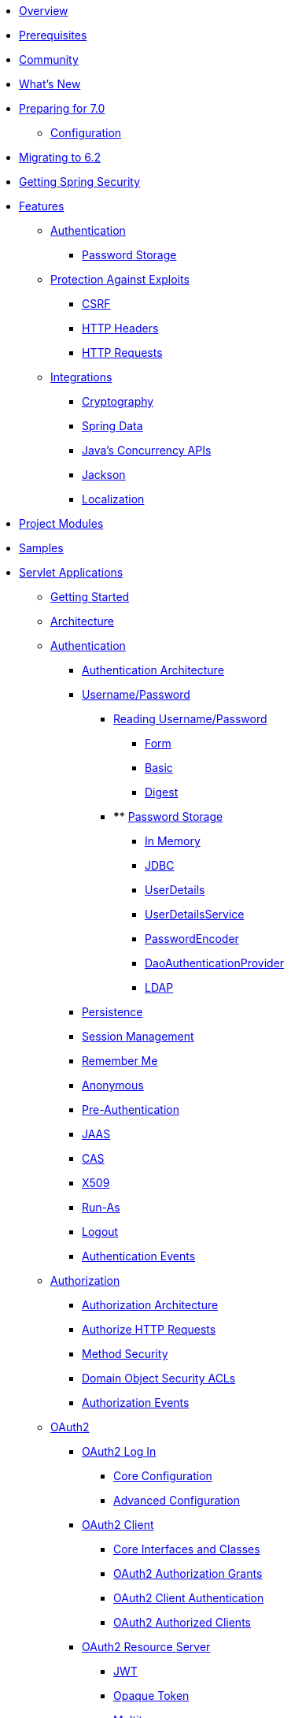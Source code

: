 * xref:index.adoc[Overview]
* xref:prerequisites.adoc[Prerequisites]
* xref:community.adoc[Community]
* xref:whats-new.adoc[What's New]
* xref:migration-7/index.adoc[Preparing for 7.0]
** xref:migration-7/configuration.adoc[Configuration]
* xref:migration/index.adoc[Migrating to 6.2]
* xref:getting-spring-security.adoc[Getting Spring Security]
* xref:features/index.adoc[Features]
** xref:features/authentication/index.adoc[Authentication]
*** xref:features/authentication/password-storage.adoc[Password Storage]
** xref:features/exploits/index.adoc[Protection Against Exploits]
*** xref:features/exploits/csrf.adoc[CSRF]
*** xref:features/exploits/headers.adoc[HTTP Headers]
*** xref:features/exploits/http.adoc[HTTP Requests]
** xref:features/integrations/index.adoc[Integrations]
*** xref:features/integrations/cryptography.adoc[Cryptography]
*** xref:features/integrations/data.adoc[Spring Data]
*** xref:features/integrations/concurrency.adoc[Java's Concurrency APIs]
*** xref:features/integrations/jackson.adoc[Jackson]
*** xref:features/integrations/localization.adoc[Localization]
* xref:modules.adoc[Project Modules]
* xref:samples.adoc[Samples]
* xref:servlet/index.adoc[Servlet Applications]
** xref:servlet/getting-started.adoc[Getting Started]
** xref:servlet/architecture.adoc[Architecture]
** xref:servlet/authentication/index.adoc[Authentication]
*** xref:servlet/authentication/architecture.adoc[Authentication Architecture]
*** xref:servlet/authentication/passwords/index.adoc[Username/Password]
**** xref:servlet/authentication/passwords/input.adoc[Reading Username/Password]
***** xref:servlet/authentication/passwords/form.adoc[Form]
***** xref:servlet/authentication/passwords/basic.adoc[Basic]
***** xref:servlet/authentication/passwords/digest.adoc[Digest]
**** **** xref:servlet/authentication/passwords/storage.adoc[Password Storage]
***** xref:servlet/authentication/passwords/in-memory.adoc[In Memory]
***** xref:servlet/authentication/passwords/jdbc.adoc[JDBC]
***** xref:servlet/authentication/passwords/user-details.adoc[UserDetails]
***** xref:servlet/authentication/passwords/user-details-service.adoc[UserDetailsService]
***** xref:servlet/authentication/passwords/password-encoder.adoc[PasswordEncoder]
***** xref:servlet/authentication/passwords/dao-authentication-provider.adoc[DaoAuthenticationProvider]
***** xref:servlet/authentication/passwords/ldap.adoc[LDAP]
*** xref:servlet/authentication/persistence.adoc[Persistence]
*** xref:servlet/authentication/session-management.adoc[Session Management]
*** xref:servlet/authentication/rememberme.adoc[Remember Me]
*** xref:servlet/authentication/anonymous.adoc[Anonymous]
*** xref:servlet/authentication/preauth.adoc[Pre-Authentication]
*** xref:servlet/authentication/jaas.adoc[JAAS]
*** xref:servlet/authentication/cas.adoc[CAS]
*** xref:servlet/authentication/x509.adoc[X509]
*** xref:servlet/authentication/runas.adoc[Run-As]
*** xref:servlet/authentication/logout.adoc[Logout]
*** xref:servlet/authentication/events.adoc[Authentication Events]
** xref:servlet/authorization/index.adoc[Authorization]
*** xref:servlet/authorization/architecture.adoc[Authorization Architecture]
*** xref:servlet/authorization/authorize-http-requests.adoc[Authorize HTTP Requests]
*** xref:servlet/authorization/method-security.adoc[Method Security]
*** xref:servlet/authorization/acls.adoc[Domain Object Security ACLs]
*** xref:servlet/authorization/events.adoc[Authorization Events]
** xref:servlet/oauth2/index.adoc[OAuth2]
*** xref:servlet/oauth2/login/index.adoc[OAuth2 Log In]
**** xref:servlet/oauth2/login/core.adoc[Core Configuration]
**** xref:servlet/oauth2/login/advanced.adoc[Advanced Configuration]
*** xref:servlet/oauth2/client/index.adoc[OAuth2 Client]
**** xref:servlet/oauth2/client/core.adoc[Core Interfaces and Classes]
**** xref:servlet/oauth2/client/authorization-grants.adoc[OAuth2 Authorization Grants]
**** xref:servlet/oauth2/client/client-authentication.adoc[OAuth2 Client Authentication]
**** xref:servlet/oauth2/client/authorized-clients.adoc[OAuth2 Authorized Clients]
*** xref:servlet/oauth2/resource-server/index.adoc[OAuth2 Resource Server]
**** xref:servlet/oauth2/resource-server/jwt.adoc[JWT]
**** xref:servlet/oauth2/resource-server/opaque-token.adoc[Opaque Token]
**** xref:servlet/oauth2/resource-server/multitenancy.adoc[Multitenancy]
**** xref:servlet/oauth2/resource-server/bearer-tokens.adoc[Bearer Tokens]
** xref:servlet/saml2/index.adoc[SAML2]
*** xref:servlet/saml2/login/index.adoc[SAML2 Log In]
**** xref:servlet/saml2/login/overview.adoc[SAML2 Log In Overview]
**** xref:servlet/saml2/login/authentication-requests.adoc[SAML2 Authentication Requests]
**** xref:servlet/saml2/login/authentication.adoc[SAML2 Authentication Responses]
*** xref:servlet/saml2/logout.adoc[SAML2 Logout]
*** xref:servlet/saml2/metadata.adoc[SAML2 Metadata]
** xref:servlet/exploits/index.adoc[Protection Against Exploits]
*** xref:servlet/exploits/csrf.adoc[]
*** xref:servlet/exploits/headers.adoc[]
*** xref:servlet/exploits/http.adoc[]
*** xref:servlet/exploits/firewall.adoc[]
** xref:servlet/integrations/index.adoc[Integrations]
*** xref:servlet/integrations/concurrency.adoc[Concurrency]
*** xref:servlet/integrations/jackson.adoc[Jackson]
*** xref:servlet/integrations/localization.adoc[Localization]
*** xref:servlet/integrations/servlet-api.adoc[Servlet APIs]
*** xref:servlet/integrations/data.adoc[Spring Data]
*** xref:servlet/integrations/mvc.adoc[Spring MVC]
*** xref:servlet/integrations/websocket.adoc[WebSocket]
*** xref:servlet/integrations/cors.adoc[Spring's CORS Support]
*** xref:servlet/integrations/jsp-taglibs.adoc[JSP Taglib]
*** xref:servlet/integrations/observability.adoc[Observability]
** Configuration
*** xref:servlet/configuration/java.adoc[Java Configuration]
*** xref:servlet/configuration/kotlin.adoc[Kotlin Configuration]
*** xref:servlet/configuration/xml-namespace.adoc[Namespace Configuration]
** xref:servlet/test/index.adoc[Testing]
*** xref:servlet/test/method.adoc[Method Security]
*** xref:servlet/test/mockmvc/index.adoc[MockMvc Support]
*** xref:servlet/test/mockmvc/setup.adoc[MockMvc Setup]
*** xref:servlet/test/mockmvc/request-post-processors.adoc[Security RequestPostProcessors]
**** xref:servlet/test/mockmvc/authentication.adoc[Mocking Users]
**** xref:servlet/test/mockmvc/csrf.adoc[Mocking CSRF]
**** xref:servlet/test/mockmvc/form-login.adoc[Mocking Form Login]
**** xref:servlet/test/mockmvc/http-basic.adoc[Mocking HTTP Basic]
**** xref:servlet/test/mockmvc/oauth2.adoc[Mocking OAuth2]
**** xref:servlet/test/mockmvc/logout.adoc[Mocking Logout]
*** xref:servlet/test/mockmvc/request-builders.adoc[Security RequestBuilders]
*** xref:servlet/test/mockmvc/result-matchers.adoc[Security ResultMatchers]
*** xref:servlet/test/mockmvc/result-handlers.adoc[Security ResultHandlers]
** xref:servlet/appendix/index.adoc[Appendix]
*** xref:servlet/appendix/database-schema.adoc[Database Schemas]
*** xref:servlet/appendix/namespace/index.adoc[XML Namespace]
**** xref:servlet/appendix/namespace/authentication-manager.adoc[Authentication Services]
**** xref:servlet/appendix/namespace/http.adoc[Web Security]
**** xref:servlet/appendix/namespace/method-security.adoc[Method Security]
**** xref:servlet/appendix/namespace/ldap.adoc[LDAP Security]
**** xref:servlet/appendix/namespace/websocket.adoc[WebSocket Security]
*** xref:servlet/appendix/proxy-server.adoc[Proxy Server Configuration]
*** xref:servlet/appendix/faq.adoc[FAQ]
* xref:reactive/index.adoc[Reactive Applications]
** xref:reactive/getting-started.adoc[Getting Started]
** Authentication
*** xref:reactive/authentication/x509.adoc[X.509 Authentication]
*** xref:reactive/authentication/logout.adoc[Logout]
** Authorization
*** xref:reactive/authorization/authorize-http-requests.adoc[Authorize HTTP Requests]
*** xref:reactive/authorization/method.adoc[EnableReactiveMethodSecurity]
** xref:reactive/oauth2/index.adoc[OAuth2]
*** xref:reactive/oauth2/login/index.adoc[OAuth2 Log In]
**** xref:reactive/oauth2/login/core.adoc[Core Configuration]
**** xref:reactive/oauth2/login/advanced.adoc[Advanced Configuration]
*** xref:reactive/oauth2/client/index.adoc[OAuth2 Client]
**** xref:reactive/oauth2/client/core.adoc[Core Interfaces and Classes]
**** xref:reactive/oauth2/client/authorization-grants.adoc[OAuth2 Authorization Grants]
**** xref:reactive/oauth2/client/client-authentication.adoc[OAuth2 Client Authentication]
**** xref:reactive/oauth2/client/authorized-clients.adoc[OAuth2 Authorized Clients]
*** xref:reactive/oauth2/resource-server/index.adoc[OAuth2 Resource Server]
**** xref:reactive/oauth2/resource-server/jwt.adoc[JWT]
**** xref:reactive/oauth2/resource-server/opaque-token.adoc[Opaque Token]
**** xref:reactive/oauth2/resource-server/multitenancy.adoc[Multitenancy]
**** xref:reactive/oauth2/resource-server/bearer-tokens.adoc[Bearer Tokens]
** xref:reactive/exploits/index.adoc[Protection Against Exploits]
*** xref:reactive/exploits/csrf.adoc[CSRF]
*** xref:reactive/exploits/headers.adoc[Headers]
*** xref:reactive/exploits/http.adoc[HTTP Requests]
** Integrations
*** xref:reactive/integrations/cors.adoc[CORS]
*** xref:reactive/integrations/rsocket.adoc[RSocket]
*** xref:reactive/integrations/observability.adoc[Observability]
** xref:reactive/test/index.adoc[Testing]
*** xref:reactive/test/method.adoc[Testing Method Security]
*** xref:reactive/test/web/index.adoc[Testing Web Security]
**** xref:reactive/test/web/setup.adoc[WebTestClient Setup]
**** xref:reactive/test/web/authentication.adoc[Testing Authentication]
**** xref:reactive/test/web/csrf.adoc[Testing CSRF]
**** xref:reactive/test/web/oauth2.adoc[Testing OAuth 2.0]
** xref:reactive/configuration/webflux.adoc[WebFlux Security]
* xref:native-image/index.adoc[GraalVM Native Image Support]
** xref:native-image/method-security.adoc[Method Security]
